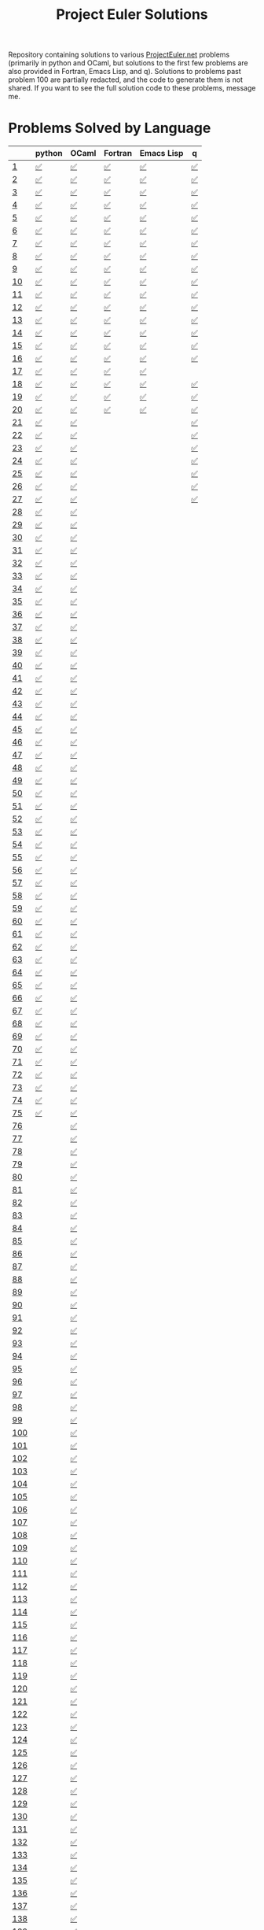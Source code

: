 #+TITLE: Project Euler Solutions
#+HTML_HEAD: <base target="_blank">

Repository containing solutions to various [[https://www.projecteuler.net][ProjectEuler.net]] problems (primarily
in python and OCaml, but solutions to the first few problems are also provided
in Fortran, Emacs Lisp, and q). Solutions to problems past problem 100 are
partially redacted, and the code to generate them is not shared. If you want to
see the full solution code to these problems, message me.

* Problems Solved by Language

|     | python | OCaml  | Fortran | Emacs Lisp | q  |
|-----+--------+--------+---------+------------+----|
| [[https://projecteuler.net/problem=1][1]]   | [[file:./pe_python/problems_sub_100.py][✅]]     | [[file:./pe_ocaml/lib/problem_1.ml][✅]]     | [[file:./pe_fortran/probs/probs01to10.f90][✅]]      | [[file:./pe_elisp/pe_elisp.el][✅]]         | [[file:./pe_q/pe.q][✅]] |
| [[https://projecteuler.net/problem=2][2]]   | [[file:./pe_python/problems_sub_100.py][✅]]     | [[file:./pe_ocaml/lib/problem_2.ml][✅]]     | [[file:./pe_fortran/probs/probs01to10.f90][✅]]      | [[file:./pe_elisp/pe_elisp.el][✅]]         | [[file:./pe_q/pe.q][✅]] |
| [[https://projecteuler.net/problem=3][3]]   | [[file:./pe_python/problems_sub_100.py][✅]]     | [[file:./pe_ocaml/lib/problem_3.ml][✅]]     | [[file:./pe_fortran/probs/probs01to10.f90][✅]]      | [[file:./pe_elisp/pe_elisp.el][✅]]         | [[file:./pe_q/pe.q][✅]] |
| [[https://projecteuler.net/problem=4][4]]   | [[file:./pe_python/problems_sub_100.py][✅]]     | [[file:./pe_ocaml/lib/problem_4.ml][✅]]     | [[file:./pe_fortran/probs/probs01to10.f90][✅]]      | [[file:./pe_elisp/pe_elisp.el][✅]]         | [[file:./pe_q/pe.q][✅]] |
| [[https://projecteuler.net/problem=5][5]]   | [[file:./pe_python/problems_sub_100.py][✅]]     | [[file:./pe_ocaml/lib/problem_5.ml][✅]]     | [[file:./pe_fortran/probs/probs01to10.f90][✅]]      | [[file:./pe_elisp/pe_elisp.el][✅]]         | [[file:./pe_q/pe.q][✅]] |
| [[https://projecteuler.net/problem=6][6]]   | [[file:./pe_python/problems_sub_100.py][✅]]     | [[file:./pe_ocaml/lib/problem_6.ml][✅]]     | [[file:./pe_fortran/probs/probs01to10.f90][✅]]      | [[file:./pe_elisp/pe_elisp.el][✅]]         | [[file:./pe_q/pe.q][✅]] |
| [[https://projecteuler.net/problem=7][7]]   | [[file:./pe_python/problems_sub_100.py][✅]]     | [[file:./pe_ocaml/lib/problem_7.ml][✅]]     | [[file:./pe_fortran/probs/probs01to10.f90][✅]]      | [[file:./pe_elisp/pe_elisp.el][✅]]         | [[file:./pe_q/pe.q][✅]] |
| [[https://projecteuler.net/problem=8][8]]   | [[file:./pe_python/problems_sub_100.py][✅]]     | [[file:./pe_ocaml/lib/problem_8.ml][✅]]     | [[file:./pe_fortran/probs/probs01to10.f90][✅]]      | [[file:./pe_elisp/pe_elisp.el][✅]]         | [[file:./pe_q/pe.q][✅]] |
| [[https://projecteuler.net/problem=9][9]]   | [[file:./pe_python/problems_sub_100.py][✅]]     | [[file:./pe_ocaml/lib/problem_9.ml][✅]]     | [[file:./pe_fortran/probs/probs01to10.f90][✅]]      | [[file:./pe_elisp/pe_elisp.el][✅]]         | [[file:./pe_q/pe.q][✅]] |
| [[https://projecteuler.net/problem=10][10]]  | [[file:./pe_python/problems_sub_100.py][✅]]     | [[file:./pe_ocaml/lib/problem_10.ml][✅]]     | [[file:./pe_fortran/probs/probs01to10.f90][✅]]      | [[file:./pe_elisp/pe_elisp.el][✅]]         | [[file:./pe_q/pe.q][✅]] |
| [[https://projecteuler.net/problem=11][11]]  | [[file:./pe_python/problems_sub_100.py][✅]]     | [[file:./pe_ocaml/lib/problem_11.ml][✅]]     | [[file:./pe_fortran/probs/probs11to20.f90][✅]]      | [[file:./pe_elisp/pe_elisp.el][✅]]         | [[file:./pe_q/pe.q][✅]] |
| [[https://projecteuler.net/problem=12][12]]  | [[file:./pe_python/problems_sub_100.py][✅]]     | [[file:./pe_ocaml/lib/problem_12.ml][✅]]     | [[file:./pe_fortran/probs/probs11to20.f90][✅]]      | [[file:./pe_elisp/pe_elisp.el][✅]]         | [[file:./pe_q/pe.q][✅]] |
| [[https://projecteuler.net/problem=13][13]]  | [[file:./pe_python/problems_sub_100.py][✅]]     | [[file:./pe_ocaml/lib/problem_13.ml][✅]]     | [[file:./pe_fortran/probs/probs11to20.f90][✅]]      | [[file:./pe_elisp/pe_elisp.el][✅]]         | [[file:./pe_q/pe.q][✅]] |
| [[https://projecteuler.net/problem=14][14]]  | [[file:./pe_python/problems_sub_100.py][✅]]     | [[file:./pe_ocaml/lib/problem_14.ml][✅]]     | [[file:./pe_fortran/probs/probs11to20.f90][✅]]      | [[file:./pe_elisp/pe_elisp.el][✅]]         | [[file:./pe_q/pe.q][✅]] |
| [[https://projecteuler.net/problem=15][15]]  | [[file:./pe_python/problems_sub_100.py][✅]]     | [[file:./pe_ocaml/lib/problem_15.ml][✅]]     | [[file:./pe_fortran/probs/probs11to20.f90][✅]]      | [[file:./pe_elisp/pe_elisp.el][✅]]         | [[file:./pe_q/pe.q][✅]] |
| [[https://projecteuler.net/problem=16][16]]  | [[file:./pe_python/problems_sub_100.py][✅]]     | [[file:./pe_ocaml/lib/problem_16.ml][✅]]     | [[file:./pe_fortran/probs/probs11to20.f90][✅]]      | [[file:./pe_elisp/pe_elisp.el][✅]]         | [[file:./pe_q/pe.q][✅]] |
| [[https://projecteuler.net/problem=17][17]]  | [[file:./pe_python/problems_sub_100.py][✅]]     | [[file:./pe_ocaml/lib/problem_17.ml][✅]]     | [[file:./pe_fortran/probs/probs11to20.f90][✅]]      | [[file:./pe_elisp/pe_elisp.el][✅]]         |    |
| [[https://projecteuler.net/problem=18][18]]  | [[file:./pe_python/problems_sub_100.py][✅]]     | [[file:./pe_ocaml/lib/problem_18.ml][✅]]     | [[file:./pe_fortran/probs/probs11to20.f90][✅]]      | [[file:./pe_elisp/pe_elisp.el][✅]]         | [[file:./pe_q/pe.q][✅]] |
| [[https://projecteuler.net/problem=19][19]]  | [[file:./pe_python/problems_sub_100.py][✅]]     | [[file:./pe_ocaml/lib/problem_19.ml][✅]]     | [[file:./pe_fortran/probs/probs11to20.f90][✅]]      | [[file:./pe_elisp/pe_elisp.el][✅]]         | [[file:./pe_q/pe.q][✅]] |
| [[https://projecteuler.net/problem=20][20]]  | [[file:./pe_python/problems_sub_100.py][✅]]     | [[file:./pe_ocaml/lib/problem_20.ml][✅]]     | [[file:./pe_fortran/probs/probs11to20.f90][✅]]      | [[file:./pe_elisp/pe_elisp.el][✅]]         | [[file:./pe_q/pe.q][✅]] |
| [[https://projecteuler.net/problem=21][21]]  | [[file:./pe_python/problems_sub_100.py][✅]]     | [[file:./pe_ocaml/lib/problem_21.ml][✅]]     |         |            | [[file:./pe_q/pe.q][✅]] |
| [[https://projecteuler.net/problem=22][22]]  | [[file:./pe_python/problems_sub_100.py][✅]]     | [[file:./pe_ocaml/lib/problem_22.ml][✅]]     |         |            | [[file:./pe_q/pe.q][✅]] |
| [[https://projecteuler.net/problem=23][23]]  | [[file:./pe_python/problems_sub_100.py][✅]]     | [[file:./pe_ocaml/lib/problem_23.ml][✅]]     |         |            | [[file:./pe_q/pe.q][✅]] |
| [[https://projecteuler.net/problem=24][24]]  | [[file:./pe_python/problems_sub_100.py][✅]]     | [[file:./pe_ocaml/lib/problem_24.ml][✅]]     |         |            | [[file:./pe_q/pe.q][✅]] |
| [[https://projecteuler.net/problem=25][25]]  | [[file:./pe_python/problems_sub_100.py][✅]]     | [[file:./pe_ocaml/lib/problem_25.ml][✅]]     |         |            | [[file:./pe_q/pe.q][✅]] |
| [[https://projecteuler.net/problem=26][26]]  | [[file:./pe_python/problems_sub_100.py][✅]]     | [[file:./pe_ocaml/lib/problem_26.ml][✅]]     |         |            | [[file:./pe_q/pe.q][✅]] |
| [[https://projecteuler.net/problem=27][27]]  | [[file:./pe_python/problems_sub_100.py][✅]]     | [[file:./pe_ocaml/lib/problem_27.ml][✅]]     |         |            | [[file:./pe_q/pe.q][✅]] |
| [[https://projecteuler.net/problem=28][28]]  | [[file:./pe_python/problems_sub_100.py][✅]]     | [[file:./pe_ocaml/lib/problem_28.ml][✅]]     |         |            |    |
| [[https://projecteuler.net/problem=29][29]]  | [[file:./pe_python/problems_sub_100.py][✅]]     | [[file:./pe_ocaml/lib/problem_29.ml][✅]]     |         |            |    |
| [[https://projecteuler.net/problem=30][30]]  | [[file:./pe_python/problems_sub_100.py][✅]]     | [[file:./pe_ocaml/lib/problem_30.ml][✅]]     |         |            |    |
| [[https://projecteuler.net/problem=31][31]]  | [[file:./pe_python/problems_sub_100.py][✅]]     | [[file:./pe_ocaml/lib/problem_31.ml][✅]]     |         |            |    |
| [[https://projecteuler.net/problem=32][32]]  | [[file:./pe_python/problems_sub_100.py][✅]]     | [[file:./pe_ocaml/lib/problem_32.ml][✅]]     |         |            |    |
| [[https://projecteuler.net/problem=33][33]]  | [[file:./pe_python/problems_sub_100.py][✅]]     | [[file:./pe_ocaml/lib/problem_33.ml][✅]]     |         |            |    |
| [[https://projecteuler.net/problem=34][34]]  | [[file:./pe_python/problems_sub_100.py][✅]]     | [[file:./pe_ocaml/lib/problem_34.ml][✅]]     |         |            |    |
| [[https://projecteuler.net/problem=35][35]]  | [[file:./pe_python/problems_sub_100.py][✅]]     | [[file:./pe_ocaml/lib/problem_35.ml][✅]]     |         |            |    |
| [[https://projecteuler.net/problem=36][36]]  | [[file:./pe_python/problems_sub_100.py][✅]]     | [[file:./pe_ocaml/lib/problem_36.ml][✅]]     |         |            |    |
| [[https://projecteuler.net/problem=37][37]]  | [[file:./pe_python/problems_sub_100.py][✅]]     | [[file:./pe_ocaml/lib/problem_37.ml][✅]]     |         |            |    |
| [[https://projecteuler.net/problem=38][38]]  | [[file:./pe_python/problems_sub_100.py][✅]]     | [[file:./pe_ocaml/lib/problem_38.ml][✅]]     |         |            |    |
| [[https://projecteuler.net/problem=39][39]]  | [[file:./pe_python/problems_sub_100.py][✅]]     | [[file:./pe_ocaml/lib/problem_39.ml][✅]]     |         |            |    |
| [[https://projecteuler.net/problem=40][40]]  | [[file:./pe_python/problems_sub_100.py][✅]]     | [[file:./pe_ocaml/lib/problem_40.ml][✅]]     |         |            |    |
| [[https://projecteuler.net/problem=41][41]]  | [[file:./pe_python/problems_sub_100.py][✅]]     | [[file:./pe_ocaml/lib/problem_41.ml][✅]]     |         |            |    |
| [[https://projecteuler.net/problem=42][42]]  | [[file:./pe_python/problems_sub_100.py][✅]]     | [[file:./pe_ocaml/lib/problem_42.ml][✅]]     |         |            |    |
| [[https://projecteuler.net/problem=43][43]]  | [[file:./pe_python/problems_sub_100.py][✅]]     | [[file:./pe_ocaml/lib/problem_43.ml][✅]]     |         |            |    |
| [[https://projecteuler.net/problem=44][44]]  | [[file:./pe_python/problems_sub_100.py][✅]]     | [[file:./pe_ocaml/lib/problem_44.ml][✅]]     |         |            |    |
| [[https://projecteuler.net/problem=45][45]]  | [[file:./pe_python/problems_sub_100.py][✅]]     | [[file:./pe_ocaml/lib/problem_45.ml][✅]]     |         |            |    |
| [[https://projecteuler.net/problem=46][46]]  | [[file:./pe_python/problems_sub_100.py][✅]]     | [[file:./pe_ocaml/lib/problem_46.ml][✅]]     |         |            |    |
| [[https://projecteuler.net/problem=47][47]]  | [[file:./pe_python/problems_sub_100.py][✅]]     | [[file:./pe_ocaml/lib/problem_47.ml][✅]]     |         |            |    |
| [[https://projecteuler.net/problem=48][48]]  | [[file:./pe_python/problems_sub_100.py][✅]]     | [[file:./pe_ocaml/lib/problem_48.ml][✅]]     |         |            |    |
| [[https://projecteuler.net/problem=49][49]]  | [[file:./pe_python/problems_sub_100.py][✅]]     | [[file:./pe_ocaml/lib/problem_49.ml][✅]]     |         |            |    |
| [[https://projecteuler.net/problem=50][50]]  | [[file:./pe_python/problems_sub_100.py][✅]]     | [[file:./pe_ocaml/lib/problem_50.ml][✅]]     |         |            |    |
| [[https://projecteuler.net/problem=51][51]]  | [[file:./pe_python/problems_sub_100.py][✅]]     | [[file:./pe_ocaml/lib/problem_51.ml][✅]]     |         |            |    |
| [[https://projecteuler.net/problem=52][52]]  | [[file:./pe_python/problems_sub_100.py][✅]]     | [[file:./pe_ocaml/lib/problem_52.ml][✅]]     |         |            |    |
| [[https://projecteuler.net/problem=53][53]]  | [[file:./pe_python/problems_sub_100.py][✅]]     | [[file:./pe_ocaml/lib/problem_53.ml][✅]]     |         |            |    |
| [[https://projecteuler.net/problem=54][54]]  | [[file:./pe_python/problems_sub_100.py][✅]]     | [[file:./pe_ocaml/lib/problem_54.ml][✅]]     |         |            |    |
| [[https://projecteuler.net/problem=55][55]]  | [[file:./pe_python/problems_sub_100.py][✅]]     | [[file:./pe_ocaml/lib/problem_55.ml][✅]]     |         |            |    |
| [[https://projecteuler.net/problem=56][56]]  | [[file:./pe_python/problems_sub_100.py][✅]]     | [[file:./pe_ocaml/lib/problem_56.ml][✅]]     |         |            |    |
| [[https://projecteuler.net/problem=57][57]]  | [[file:./pe_python/problems_sub_100.py][✅]]     | [[file:./pe_ocaml/lib/problem_57.ml][✅]]     |         |            |    |
| [[https://projecteuler.net/problem=58][58]]  | [[file:./pe_python/problems_sub_100.py][✅]]     | [[file:./pe_ocaml/lib/problem_58.ml][✅]]     |         |            |    |
| [[https://projecteuler.net/problem=59][59]]  | [[file:./pe_python/problems_sub_100.py][✅]]     | [[file:./pe_ocaml/lib/problem_59.ml][✅]]     |         |            |    |
| [[https://projecteuler.net/problem=60][60]]  | [[file:./pe_python/problems_sub_100.py][✅]]     | [[file:./pe_ocaml/lib/problem_60.ml][✅]]     |         |            |    |
| [[https://projecteuler.net/problem=61][61]]  | [[file:./pe_python/problems_sub_100.py][✅]]     | [[file:./pe_ocaml/lib/problem_61.ml][✅]]     |         |            |    |
| [[https://projecteuler.net/problem=62][62]]  | [[file:./pe_python/problems_sub_100.py][✅]]     | [[file:./pe_ocaml/lib/problem_62.ml][✅]]     |         |            |    |
| [[https://projecteuler.net/problem=63][63]]  | [[file:./pe_python/problems_sub_100.py][✅]]     | [[file:./pe_ocaml/lib/problem_63.ml][✅]]     |         |            |    |
| [[https://projecteuler.net/problem=64][64]]  | [[file:./pe_python/problems_sub_100.py][✅]]     | [[file:./pe_ocaml/lib/problem_64.ml][✅]]     |         |            |    |
| [[https://projecteuler.net/problem=65][65]]  | [[file:./pe_python/problems_sub_100.py][✅]]     | [[file:./pe_ocaml/lib/problem_65.ml][✅]]     |         |            |    |
| [[https://projecteuler.net/problem=66][66]]  | [[file:./pe_python/problems_sub_100.py][✅]]     | [[file:./pe_ocaml/lib/problem_66.ml][✅]]     |         |            |    |
| [[https://projecteuler.net/problem=67][67]]  | [[file:./pe_python/problems_sub_100.py][✅]]     | [[file:./pe_ocaml/lib/problem_67.ml][✅]]     |         |            |    |
| [[https://projecteuler.net/problem=68][68]]  | [[file:./pe_python/problems_sub_100.py][✅]]     | [[file:./pe_ocaml/lib/problem_68.ml][✅]]     |         |            |    |
| [[https://projecteuler.net/problem=69][69]]  | [[file:./pe_python/problems_sub_100.py][✅]]     | [[file:./pe_ocaml/lib/problem_69.ml][✅]]     |         |            |    |
| [[https://projecteuler.net/problem=70][70]]  | [[file:./pe_python/problems_sub_100.py][✅]]     | [[file:./pe_ocaml/lib/problem_70.ml][✅]]     |         |            |    |
| [[https://projecteuler.net/problem=71][71]]  | [[file:./pe_python/problems_sub_100.py][✅]]     | [[file:./pe_ocaml/lib/problem_71.ml][✅]]     |         |            |    |
| [[https://projecteuler.net/problem=72][72]]  | [[file:./pe_python/problems_sub_100.py][✅]]     | [[file:./pe_ocaml/lib/problem_72.ml][✅]]     |         |            |    |
| [[https://projecteuler.net/problem=73][73]]  | [[file:./pe_python/problems_sub_100.py][✅]]     | [[file:./pe_ocaml/lib/problem_73.ml][✅]]     |         |            |    |
| [[https://projecteuler.net/problem=74][74]]  | [[file:./pe_python/problems_sub_100.py][✅]]     | [[file:./pe_ocaml/lib/problem_74.ml][✅]]     |         |            |    |
| [[https://projecteuler.net/problem=75][75]]  | [[file:./pe_python/problems_sub_100.py][✅]]     | [[file:./pe_ocaml/lib/problem_75.ml][✅]]     |         |            |    |
| [[https://projecteuler.net/problem=76][76]]  |        | [[file:./pe_ocaml/lib/problem_76.ml][✅]]     |         |            |    |
| [[https://projecteuler.net/problem=77][77]]  |        | [[file:./pe_ocaml/lib/problem_77.ml][✅]]     |         |            |    |
| [[https://projecteuler.net/problem=78][78]]  |        | [[file:./pe_ocaml/lib/problem_78.ml][✅]]     |         |            |    |
| [[https://projecteuler.net/problem=79][79]]  |        | [[file:./pe_ocaml/lib/problem_79.ml][✅]]     |         |            |    |
| [[https://projecteuler.net/problem=80][80]]  |        | [[file:./pe_ocaml/lib/problem_80.ml][✅]]     |         |            |    |
| [[https://projecteuler.net/problem=81][81]]  |        | [[file:./pe_ocaml/lib/problem_81.ml][✅]]     |         |            |    |
| [[https://projecteuler.net/problem=82][82]]  |        | [[file:./pe_ocaml/lib/problem_82.ml][✅]]     |         |            |    |
| [[https://projecteuler.net/problem=83][83]]  |        | [[file:./pe_ocaml/lib/problem_83.ml][✅]]     |         |            |    |
| [[https://projecteuler.net/problem=84][84]]  |        | [[file:./pe_ocaml/lib/problem_84.ml][✅]]     |         |            |    |
| [[https://projecteuler.net/problem=85][85]]  |        | [[file:./pe_ocaml/lib/problem_85.ml][✅]]     |         |            |    |
| [[https://projecteuler.net/problem=86][86]]  |        | [[file:./pe_ocaml/lib/problem_86.ml][✅]]     |         |            |    |
| [[https://projecteuler.net/problem=87][87]]  |        | [[file:./pe_ocaml/lib/problem_87.ml][✅]]     |         |            |    |
| [[https://projecteuler.net/problem=88][88]]  |        | [[file:./pe_ocaml/lib/problem_88.ml][✅]]     |         |            |    |
| [[https://projecteuler.net/problem=89][89]]  |        | [[file:./pe_ocaml/lib/problem_89.ml][✅]]     |         |            |    |
| [[https://projecteuler.net/problem=90][90]]  |        | [[file:./pe_ocaml/lib/problem_90.ml][✅]]     |         |            |    |
| [[https://projecteuler.net/problem=91][91]]  |        | [[file:./pe_ocaml/lib/problem_91.ml][✅]]     |         |            |    |
| [[https://projecteuler.net/problem=92][92]]  |        | [[file:./pe_ocaml/lib/problem_92.ml][✅]]     |         |            |    |
| [[https://projecteuler.net/problem=93][93]]  |        | [[file:./pe_ocaml/lib/problem_93.ml][✅]]     |         |            |    |
| [[https://projecteuler.net/problem=94][94]]  |        | [[file:./pe_ocaml/lib/problem_94.ml][✅]]     |         |            |    |
| [[https://projecteuler.net/problem=95][95]]  |        | [[file:./pe_ocaml/lib/problem_95.ml][✅]]     |         |            |    |
| [[https://projecteuler.net/problem=96][96]]  |        | [[file:./pe_ocaml/lib/problem_96.ml][✅]]     |         |            |    |
| [[https://projecteuler.net/problem=97][97]]  |        | [[file:./pe_ocaml/lib/problem_97.ml][✅]]     |         |            |    |
| [[https://projecteuler.net/problem=98][98]]  |        | [[file:./pe_ocaml/lib/problem_98.ml][✅]]     |         |            |    |
| [[https://projecteuler.net/problem=99][99]]  |        | [[file:./pe_ocaml/lib/problem_99.ml][✅]]     |         |            |    |
| [[https://projecteuler.net/problem=100][100]] |        | [[file:./pe_ocaml/lib/redacted.ml][✅]] |         |            |    |
| [[https://projecteuler.net/problem=101][101]] |        | [[file:./pe_ocaml/lib/redacted.ml][✅]]     |         |            |    |
| [[https://projecteuler.net/problem=102][102]] |        | [[file:./pe_ocaml/lib/redacted.ml][✅]]     |         |            |    |
| [[https://projecteuler.net/problem=103][103]] |        | [[file:./pe_ocaml/lib/redacted.ml][✅]]     |         |            |    |
| [[https://projecteuler.net/problem=104][104]] |        | [[file:./pe_ocaml/lib/redacted.ml][✅]]     |         |            |    |
| [[https://projecteuler.net/problem=105][105]] |        | [[file:./pe_ocaml/lib/redacted.ml][✅]]     |         |            |    |
| [[https://projecteuler.net/problem=106][106]] |        | [[file:./pe_ocaml/lib/redacted.ml][✅]]     |         |            |    |
| [[https://projecteuler.net/problem=107][107]] |        | [[file:./pe_ocaml/lib/redacted.ml][✅]]     |         |            |    |
| [[https://projecteuler.net/problem=108][108]] |        | [[file:./pe_ocaml/lib/redacted.ml][✅]]     |         |            |    |
| [[https://projecteuler.net/problem=109][109]] |        | [[file:./pe_ocaml/lib/redacted.ml][✅]]     |         |            |    |
| [[https://projecteuler.net/problem=110][110]] |        | [[file:./pe_ocaml/lib/redacted.ml][✅]]     |         |            |    |
| [[https://projecteuler.net/problem=111][111]] |        | [[file:./pe_ocaml/lib/redacted.ml][✅]]     |         |            |    |
| [[https://projecteuler.net/problem=112][112]] |        | [[file:./pe_ocaml/lib/redacted.ml][✅]]     |         |            |    |
| [[https://projecteuler.net/problem=113][113]] |        | [[file:./pe_ocaml/lib/redacted.ml][✅]]     |         |            |    |
| [[https://projecteuler.net/problem=114][114]] |        | [[file:./pe_ocaml/lib/redacted.ml][✅]]     |         |            |    |
| [[https://projecteuler.net/problem=115][115]] |        | [[file:./pe_ocaml/lib/redacted.ml][✅]]     |         |            |    |
| [[https://projecteuler.net/problem=116][116]] |        | [[file:./pe_ocaml/lib/redacted.ml][✅]]     |         |            |    |
| [[https://projecteuler.net/problem=117][117]] |        | [[file:./pe_ocaml/lib/redacted.ml][✅]]     |         |            |    |
| [[https://projecteuler.net/problem=118][118]] |        | [[file:./pe_ocaml/lib/redacted.ml][✅]]     |         |            |    |
| [[https://projecteuler.net/problem=119][119]] |        | [[file:./pe_ocaml/lib/redacted.ml][✅]]     |         |            |    |
| [[https://projecteuler.net/problem=120][120]] |        | [[file:./pe_ocaml/lib/redacted.ml][✅]]     |         |            |    |
| [[https://projecteuler.net/problem=121][121]] |        | [[file:./pe_ocaml/lib/redacted.ml][✅]]     |         |            |    |
| [[https://projecteuler.net/problem=122][122]] |        | [[file:./pe_ocaml/lib/redacted.ml][✅]]     |         |            |    |
| [[https://projecteuler.net/problem=123][123]] |        | [[file:./pe_ocaml/lib/redacted.ml][✅]]     |         |            |    |
| [[https://projecteuler.net/problem=124][124]] |        | [[file:./pe_ocaml/lib/redacted.ml][✅]]     |         |            |    |
| [[https://projecteuler.net/problem=125][125]] |        | [[file:./pe_ocaml/lib/redacted.ml][✅]]     |         |            |    |
| [[https://projecteuler.net/problem=126][126]] |        | [[file:./pe_ocaml/lib/redacted.ml][✅]]     |         |            |    |
| [[https://projecteuler.net/problem=127][127]] |        | [[file:./pe_ocaml/lib/redacted.ml][✅]]     |         |            |    |
| [[https://projecteuler.net/problem=128][128]] |        | [[file:./pe_ocaml/lib/redacted.ml][✅]]     |         |            |    |
| [[https://projecteuler.net/problem=129][129]] |        | [[file:./pe_ocaml/lib/redacted.ml][✅]]     |         |            |    |
| [[https://projecteuler.net/problem=130][130]] |        | [[file:./pe_ocaml/lib/redacted.ml][✅]]     |         |            |    |
| [[https://projecteuler.net/problem=131][131]] |        | [[file:./pe_ocaml/lib/redacted.ml][✅]]     |         |            |    |
| [[https://projecteuler.net/problem=132][132]] |        | [[file:./pe_ocaml/lib/redacted.ml][✅]]     |         |            |    |
| [[https://projecteuler.net/problem=133][133]] |        | [[file:./pe_ocaml/lib/redacted.ml][✅]]     |         |            |    |
| [[https://projecteuler.net/problem=134][134]] |        | [[file:./pe_ocaml/lib/redacted.ml][✅]]     |         |            |    |
| [[https://projecteuler.net/problem=135][135]] |        | [[file:./pe_ocaml/lib/redacted.ml][✅]]     |         |            |    |
| [[https://projecteuler.net/problem=136][136]] |        | [[file:./pe_ocaml/lib/redacted.ml][✅]]     |         |            |    |
| [[https://projecteuler.net/problem=137][137]] |        | [[file:./pe_ocaml/lib/redacted.ml][✅]]     |         |            |    |
| [[https://projecteuler.net/problem=138][138]] |        | [[file:./pe_ocaml/lib/redacted.ml][✅]]     |         |            |    |
| [[https://projecteuler.net/problem=139][139]] |        | [[file:./pe_ocaml/lib/redacted.ml][✅]]     |         |            |    |
| [[https://projecteuler.net/problem=140][140]] |        | [[file:./pe_ocaml/lib/redacted.ml][✅]]     |         |            |    |
| [[https://projecteuler.net/problem=141][141]] |        | [[file:./pe_ocaml/lib/redacted.ml][✅]]     |         |            |    |
| [[https://projecteuler.net/problem=142][142]] |        | [[file:./pe_ocaml/lib/redacted.ml][✅]]     |         |            |    |
| [[https://projecteuler.net/problem=143][143]] |        | [[file:./pe_ocaml/lib/redacted.ml][✅]]     |         |            |    |
| [[https://projecteuler.net/problem=144][144]] |        | [[file:./pe_ocaml/lib/redacted.ml][✅]]     |         |            |    |
| [[https://projecteuler.net/problem=145][145]] |        | [[file:./pe_ocaml/lib/redacted.ml][✅]]     |         |            |    |
| [[https://projecteuler.net/problem=146][146]] |        | [[file:./pe_ocaml/lib/redacted.ml][✅]]     |         |            |    |
| [[https://projecteuler.net/problem=147][147]] |        | [[file:./pe_ocaml/lib/redacted.ml][✅]]     |         |            |    |
| [[https://projecteuler.net/problem=148][148]] |        | [[file:./pe_ocaml/lib/redacted.ml][✅]]     |         |            |    |
| [[https://projecteuler.net/problem=149][149]] |        | [[file:./pe_ocaml/lib/redacted.ml][✅]]     |         |            |    |
| [[https://projecteuler.net/problem=150][150]] |        | [[file:./pe_ocaml/lib/redacted.ml][✅]]     |         |            |    |
| [[https://projecteuler.net/problem=151][151]] |        | [[file:./pe_ocaml/lib/redacted.ml][✅]]     |         |            |    |
| [[https://projecteuler.net/problem=155][155]] |        | [[file:./pe_ocaml/lib/redacted.ml][✅]]     |         |            |    |
| [[https://projecteuler.net/problem=158][158]] | ✅     |        |         |            |    |
| [[https://projecteuler.net/problem=161][161]] |        | [[file:./pe_ocaml/lib/redacted.ml][✅]]     |         |            |    |
| [[https://projecteuler.net/problem=164][164]] | [[file:./pe_python/problems_past_100.py][✅]]     | [[file:./pe_ocaml/lib/redacted.ml][✅]]     |         |            |    |
| [[https://projecteuler.net/problem=169][169]] |        | [[file:./pe_ocaml/lib/redacted.ml][✅]]     |         |            |    |
| [[https://projecteuler.net/problem=173][173]] | [[file:./pe_python/problems_past_100.py][✅]]     |        |         |            |    |
| [[https://projecteuler.net/problem=174][174]] |        | [[file:./pe_ocaml/lib/redacted.ml][✅]]     |         |            |    |
| [[https://projecteuler.net/problem=179][179]] | [[file:./pe_python/problems_past_100.py][✅]]     |        |         |            |    |
| [[https://projecteuler.net/problem=185][185]] | [[file:./pe_python/problems_past_100.py][✅]]     |        |         |            |    |
| [[https://projecteuler.net/problem=188][188]] | [[file:./pe_python/problems_past_100.py][✅]]     |        |         |            |    |
| [[https://projecteuler.net/problem=190][190]] | [[file:./pe_python/problems_past_100.py][✅]]     |        |         |            |    |
| [[https://projecteuler.net/problem=191][191]] | [[file:./pe_python/problems_past_100.py][✅]]     | [[file:./pe_ocaml/lib/redacted.ml][✅]]     |         |            |    |
| [[https://projecteuler.net/problem=199][199]] |        | [[file:./pe_ocaml/lib/redacted.ml][✅]]     |         |            |    |
| [[https://projecteuler.net/problem=204][204]] | [[file:./pe_python/problems_past_100.py][✅]]     |        |         |            |    |
| [[https://projecteuler.net/problem=205][205]] | [[file:./pe_python/problems_past_100.py][✅]]     |        |         |            |    |
| [[https://projecteuler.net/problem=206][206]] | [[file:./pe_python/problems_past_100.py][✅]]     |        |         |            |    |
| [[https://projecteuler.net/problem=208][208]] |        | [[file:./pe_ocaml/lib/redacted.ml][✅]]     |         |            |    |
| [[https://projecteuler.net/problem=215][215]] |        | [[file:./pe_ocaml/lib/redacted.ml][✅]]     |         |            |    |
| [[https://projecteuler.net/problem=225][225]] | [[file:./pe_python/problems_past_100.py][✅]]     |        |         |            |    |
| [[https://projecteuler.net/problem=226][226]] | [[file:./pe_python/problems_past_100.py][✅]]     |        |         |            |    |
| [[https://projecteuler.net/problem=227][227]] | [[file:./pe_python/problems_past_100.py][✅]]     |        |         |            |    |
| [[https://projecteuler.net/problem=233][233]] |        | [[file:./pe_ocaml/lib/redacted.ml][✅]]     |         |            |    |
| [[https://projecteuler.net/problem=235][235]] | [[file:./pe_python/problems_past_100.py][✅]]     |        |         |            |    |
| [[https://projecteuler.net/problem=267][267]] | [[file:./pe_python/problems_past_100.py][✅]]     |        |         |            |    |
| [[https://projecteuler.net/problem=298][298]] | [[file:./pe_python/problems_past_100.py][✅]]     |        |         |            |    |
| [[https://projecteuler.net/problem=323][323]] | [[file:./pe_python/problems_past_100.py][✅]]     |        |         |            |    |
| [[https://projecteuler.net/problem=345][345]] | [[file:./pe_python/problems_past_100.py][✅]]     |        |         |            |    |
| [[https://projecteuler.net/problem=387][387]] | [[file:./pe_python/problems_past_100.py][✅]]     |        |         |            |    |
| [[https://projecteuler.net/problem=394][394]] | [[file:./pe_python/problems_past_100.py][✅]]     |        |         |            |    |
| [[https://projecteuler.net/problem=395][395]] | [[file:./pe_python/problems_past_100.py][✅]]     |        |         |            |    |
| [[https://projecteuler.net/problem=493][493]] | [[file:./pe_python/problems_past_100.py][✅]]     |        |         |            |    |
| [[https://projecteuler.net/problem=587][587]] | [[file:./pe_python/problems_past_100.py][✅]]     |        |         |            |    |
| [[https://projecteuler.net/problem=607][607]] | [[file:./pe_python/problems_past_100.py][✅]]     |        |         |            |    |
| [[https://projecteuler.net/problem=622][622]] | [[file:./pe_python/problems_past_100.py][✅]]     |        |         |            |    |
| [[https://projecteuler.net/problem=679][679]] | [[file:./pe_python/problems_past_100.py][✅]]     |        |         |            |    |
| [[https://projecteuler.net/problem=684][684]] |        | [[file:./pe_ocaml/lib/redacted.ml][✅]]     |         |            |    |
| [[https://projecteuler.net/problem=692][692]] |        | [[file:./pe_ocaml/lib/redacted.ml][✅]]     |         |            |    |
| [[https://projecteuler.net/problem=700][700]] |        | [[file:./pe_ocaml/lib/redacted.ml][✅]]     |         |            |    |
| [[https://projecteuler.net/problem=719][719]] |        | [[file:./pe_ocaml/lib/redacted.ml][✅]]     |         |            |    |
| [[https://projecteuler.net/problem=751][751]] |        | [[file:./pe_ocaml/lib/redacted.ml][✅]]     |         |            |    |
| [[https://projecteuler.net/problem=770][770]] | [[file:./pe_python/problems_past_100.py][✅]]     |        |         |            |    |
| [[https://projecteuler.net/problem=816][816]] | [[file:./pe_python/problems_past_100.py][✅]]     |        |         |            |    |

* Python Solutions

Dependencies:
 + Python (>=3.8)
 + Numpy
 + Numba

With the above dependencies, the python solutions can be run from the
=pe_python= directory in a terminal via the command
#+begin_src bash :eval never :exports code
./main.py
#+end_src

* OCaml Solutions

Dependencies:
+ OCaml (>=4.13)
+ Dune (>=2.9)
+ Core
+ Bignum

From a terminal in the =pe_ocaml= directory, the OCaml solutions can be built
using
#+begin_src bash :eval never :exports code
dune build
#+end_src
and then executed using the command
#+begin_src bash :eval never :exports code
dune exec pe_ocaml
#+end_src

* Fortran Solutions

Dependencies
+ Fortran90
+ gfortran
+ CMake

From a terminal in the =pe_fortran= directory, the Fortran solutions can be
built using
#+begin_src bash :eval never :exports code
mkdir build
cd build
cmake --build .
cmake ..
#+end_src

The solutions can then be run from the =pe_fortran/build= directory using
#+begin_src bash :eval never :exports code
./ProjectEulerFortran
#+end_src

* Emacs Lisp Solutions

Dependencies
+ Emacs (>=24.3)

From a terminal in the =pe_elisp= directory, the Emacs Lisp solutions can be run
using the command
#+begin_src bash :eval never :exports code
emacs --quick --batch --load=pe_elisp.el
#+end_src

The flags above cause Emacs to start with minimum customisations (=--quick=),
and to run =pe_elisp.el= (=--load=pe_elisp.el=) noninteractively (=--batch=).

* Q Solutions

Dependencies
+ q/kdb+ 4.0

From a terminal in the =pe_q= directory, the q solutions can be run using the command
#+begin_src bash :eval never :exports code
q pe.q -q -b -u 1
#+end_src
